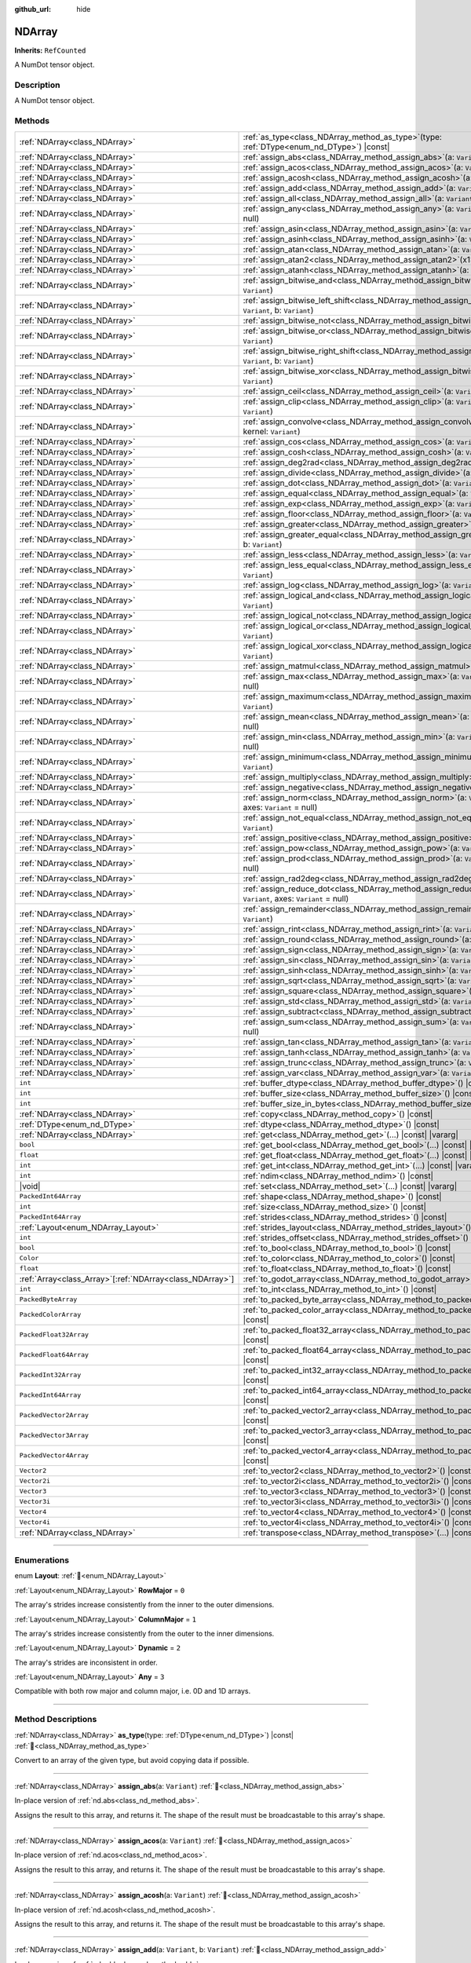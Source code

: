:github_url: hide

.. DO NOT EDIT THIS FILE!!!
.. Generated automatically from Godot engine sources.
.. Generator: https://github.com/godotengine/godot/tree/master/doc/tools/make_rst.py.
.. XML source: https://github.com/godotengine/godot/tree/master/godot/NumDot/doc_classes/NDArray.xml.

.. _class_NDArray:

NDArray
=======

**Inherits:** ``RefCounted``

A NumDot tensor object.

.. rst-class:: classref-introduction-group

Description
-----------

A NumDot tensor object.

.. rst-class:: classref-reftable-group

Methods
-------

.. table::
   :widths: auto

   +------------------------------------------------------------+-------------------------------------------------------------------------------------------------------------------------------------+
   | :ref:`NDArray<class_NDArray>`                              | :ref:`as_type<class_NDArray_method_as_type>`\ (\ type\: :ref:`DType<enum_nd_DType>`\ ) |const|                                      |
   +------------------------------------------------------------+-------------------------------------------------------------------------------------------------------------------------------------+
   | :ref:`NDArray<class_NDArray>`                              | :ref:`assign_abs<class_NDArray_method_assign_abs>`\ (\ a\: ``Variant``\ )                                                           |
   +------------------------------------------------------------+-------------------------------------------------------------------------------------------------------------------------------------+
   | :ref:`NDArray<class_NDArray>`                              | :ref:`assign_acos<class_NDArray_method_assign_acos>`\ (\ a\: ``Variant``\ )                                                         |
   +------------------------------------------------------------+-------------------------------------------------------------------------------------------------------------------------------------+
   | :ref:`NDArray<class_NDArray>`                              | :ref:`assign_acosh<class_NDArray_method_assign_acosh>`\ (\ a\: ``Variant``\ )                                                       |
   +------------------------------------------------------------+-------------------------------------------------------------------------------------------------------------------------------------+
   | :ref:`NDArray<class_NDArray>`                              | :ref:`assign_add<class_NDArray_method_assign_add>`\ (\ a\: ``Variant``, b\: ``Variant``\ )                                          |
   +------------------------------------------------------------+-------------------------------------------------------------------------------------------------------------------------------------+
   | :ref:`NDArray<class_NDArray>`                              | :ref:`assign_all<class_NDArray_method_assign_all>`\ (\ a\: ``Variant``, axes\: ``Variant`` = null\ )                                |
   +------------------------------------------------------------+-------------------------------------------------------------------------------------------------------------------------------------+
   | :ref:`NDArray<class_NDArray>`                              | :ref:`assign_any<class_NDArray_method_assign_any>`\ (\ a\: ``Variant``, axes\: ``Variant`` = null\ )                                |
   +------------------------------------------------------------+-------------------------------------------------------------------------------------------------------------------------------------+
   | :ref:`NDArray<class_NDArray>`                              | :ref:`assign_asin<class_NDArray_method_assign_asin>`\ (\ a\: ``Variant``\ )                                                         |
   +------------------------------------------------------------+-------------------------------------------------------------------------------------------------------------------------------------+
   | :ref:`NDArray<class_NDArray>`                              | :ref:`assign_asinh<class_NDArray_method_assign_asinh>`\ (\ a\: ``Variant``\ )                                                       |
   +------------------------------------------------------------+-------------------------------------------------------------------------------------------------------------------------------------+
   | :ref:`NDArray<class_NDArray>`                              | :ref:`assign_atan<class_NDArray_method_assign_atan>`\ (\ a\: ``Variant``\ )                                                         |
   +------------------------------------------------------------+-------------------------------------------------------------------------------------------------------------------------------------+
   | :ref:`NDArray<class_NDArray>`                              | :ref:`assign_atan2<class_NDArray_method_assign_atan2>`\ (\ x1\: ``Variant``, x2\: ``Variant``\ )                                    |
   +------------------------------------------------------------+-------------------------------------------------------------------------------------------------------------------------------------+
   | :ref:`NDArray<class_NDArray>`                              | :ref:`assign_atanh<class_NDArray_method_assign_atanh>`\ (\ a\: ``Variant``\ )                                                       |
   +------------------------------------------------------------+-------------------------------------------------------------------------------------------------------------------------------------+
   | :ref:`NDArray<class_NDArray>`                              | :ref:`assign_bitwise_and<class_NDArray_method_assign_bitwise_and>`\ (\ a\: ``Variant``, b\: ``Variant``\ )                          |
   +------------------------------------------------------------+-------------------------------------------------------------------------------------------------------------------------------------+
   | :ref:`NDArray<class_NDArray>`                              | :ref:`assign_bitwise_left_shift<class_NDArray_method_assign_bitwise_left_shift>`\ (\ a\: ``Variant``, b\: ``Variant``\ )            |
   +------------------------------------------------------------+-------------------------------------------------------------------------------------------------------------------------------------+
   | :ref:`NDArray<class_NDArray>`                              | :ref:`assign_bitwise_not<class_NDArray_method_assign_bitwise_not>`\ (\ a\: ``Variant``\ )                                           |
   +------------------------------------------------------------+-------------------------------------------------------------------------------------------------------------------------------------+
   | :ref:`NDArray<class_NDArray>`                              | :ref:`assign_bitwise_or<class_NDArray_method_assign_bitwise_or>`\ (\ a\: ``Variant``, b\: ``Variant``\ )                            |
   +------------------------------------------------------------+-------------------------------------------------------------------------------------------------------------------------------------+
   | :ref:`NDArray<class_NDArray>`                              | :ref:`assign_bitwise_right_shift<class_NDArray_method_assign_bitwise_right_shift>`\ (\ a\: ``Variant``, b\: ``Variant``\ )          |
   +------------------------------------------------------------+-------------------------------------------------------------------------------------------------------------------------------------+
   | :ref:`NDArray<class_NDArray>`                              | :ref:`assign_bitwise_xor<class_NDArray_method_assign_bitwise_xor>`\ (\ a\: ``Variant``, b\: ``Variant``\ )                          |
   +------------------------------------------------------------+-------------------------------------------------------------------------------------------------------------------------------------+
   | :ref:`NDArray<class_NDArray>`                              | :ref:`assign_ceil<class_NDArray_method_assign_ceil>`\ (\ a\: ``Variant``\ )                                                         |
   +------------------------------------------------------------+-------------------------------------------------------------------------------------------------------------------------------------+
   | :ref:`NDArray<class_NDArray>`                              | :ref:`assign_clip<class_NDArray_method_assign_clip>`\ (\ a\: ``Variant``, min\: ``Variant``, max\: ``Variant``\ )                   |
   +------------------------------------------------------------+-------------------------------------------------------------------------------------------------------------------------------------+
   | :ref:`NDArray<class_NDArray>`                              | :ref:`assign_convolve<class_NDArray_method_assign_convolve>`\ (\ array\: ``Variant``, kernel\: ``Variant``\ )                       |
   +------------------------------------------------------------+-------------------------------------------------------------------------------------------------------------------------------------+
   | :ref:`NDArray<class_NDArray>`                              | :ref:`assign_cos<class_NDArray_method_assign_cos>`\ (\ a\: ``Variant``\ )                                                           |
   +------------------------------------------------------------+-------------------------------------------------------------------------------------------------------------------------------------+
   | :ref:`NDArray<class_NDArray>`                              | :ref:`assign_cosh<class_NDArray_method_assign_cosh>`\ (\ a\: ``Variant``\ )                                                         |
   +------------------------------------------------------------+-------------------------------------------------------------------------------------------------------------------------------------+
   | :ref:`NDArray<class_NDArray>`                              | :ref:`assign_deg2rad<class_NDArray_method_assign_deg2rad>`\ (\ a\: ``Variant``\ )                                                   |
   +------------------------------------------------------------+-------------------------------------------------------------------------------------------------------------------------------------+
   | :ref:`NDArray<class_NDArray>`                              | :ref:`assign_divide<class_NDArray_method_assign_divide>`\ (\ a\: ``Variant``, b\: ``Variant``\ )                                    |
   +------------------------------------------------------------+-------------------------------------------------------------------------------------------------------------------------------------+
   | :ref:`NDArray<class_NDArray>`                              | :ref:`assign_dot<class_NDArray_method_assign_dot>`\ (\ a\: ``Variant``, b\: ``Variant``\ )                                          |
   +------------------------------------------------------------+-------------------------------------------------------------------------------------------------------------------------------------+
   | :ref:`NDArray<class_NDArray>`                              | :ref:`assign_equal<class_NDArray_method_assign_equal>`\ (\ a\: ``Variant``, b\: ``Variant``\ )                                      |
   +------------------------------------------------------------+-------------------------------------------------------------------------------------------------------------------------------------+
   | :ref:`NDArray<class_NDArray>`                              | :ref:`assign_exp<class_NDArray_method_assign_exp>`\ (\ a\: ``Variant``\ )                                                           |
   +------------------------------------------------------------+-------------------------------------------------------------------------------------------------------------------------------------+
   | :ref:`NDArray<class_NDArray>`                              | :ref:`assign_floor<class_NDArray_method_assign_floor>`\ (\ a\: ``Variant``\ )                                                       |
   +------------------------------------------------------------+-------------------------------------------------------------------------------------------------------------------------------------+
   | :ref:`NDArray<class_NDArray>`                              | :ref:`assign_greater<class_NDArray_method_assign_greater>`\ (\ a\: ``Variant``, b\: ``Variant``\ )                                  |
   +------------------------------------------------------------+-------------------------------------------------------------------------------------------------------------------------------------+
   | :ref:`NDArray<class_NDArray>`                              | :ref:`assign_greater_equal<class_NDArray_method_assign_greater_equal>`\ (\ a\: ``Variant``, b\: ``Variant``\ )                      |
   +------------------------------------------------------------+-------------------------------------------------------------------------------------------------------------------------------------+
   | :ref:`NDArray<class_NDArray>`                              | :ref:`assign_less<class_NDArray_method_assign_less>`\ (\ a\: ``Variant``, b\: ``Variant``\ )                                        |
   +------------------------------------------------------------+-------------------------------------------------------------------------------------------------------------------------------------+
   | :ref:`NDArray<class_NDArray>`                              | :ref:`assign_less_equal<class_NDArray_method_assign_less_equal>`\ (\ a\: ``Variant``, b\: ``Variant``\ )                            |
   +------------------------------------------------------------+-------------------------------------------------------------------------------------------------------------------------------------+
   | :ref:`NDArray<class_NDArray>`                              | :ref:`assign_log<class_NDArray_method_assign_log>`\ (\ a\: ``Variant``\ )                                                           |
   +------------------------------------------------------------+-------------------------------------------------------------------------------------------------------------------------------------+
   | :ref:`NDArray<class_NDArray>`                              | :ref:`assign_logical_and<class_NDArray_method_assign_logical_and>`\ (\ a\: ``Variant``, b\: ``Variant``\ )                          |
   +------------------------------------------------------------+-------------------------------------------------------------------------------------------------------------------------------------+
   | :ref:`NDArray<class_NDArray>`                              | :ref:`assign_logical_not<class_NDArray_method_assign_logical_not>`\ (\ a\: ``Variant``\ )                                           |
   +------------------------------------------------------------+-------------------------------------------------------------------------------------------------------------------------------------+
   | :ref:`NDArray<class_NDArray>`                              | :ref:`assign_logical_or<class_NDArray_method_assign_logical_or>`\ (\ a\: ``Variant``, b\: ``Variant``\ )                            |
   +------------------------------------------------------------+-------------------------------------------------------------------------------------------------------------------------------------+
   | :ref:`NDArray<class_NDArray>`                              | :ref:`assign_logical_xor<class_NDArray_method_assign_logical_xor>`\ (\ a\: ``Variant``, b\: ``Variant``\ )                          |
   +------------------------------------------------------------+-------------------------------------------------------------------------------------------------------------------------------------+
   | :ref:`NDArray<class_NDArray>`                              | :ref:`assign_matmul<class_NDArray_method_assign_matmul>`\ (\ a\: ``Variant``, b\: ``Variant``\ )                                    |
   +------------------------------------------------------------+-------------------------------------------------------------------------------------------------------------------------------------+
   | :ref:`NDArray<class_NDArray>`                              | :ref:`assign_max<class_NDArray_method_assign_max>`\ (\ a\: ``Variant``, axes\: ``Variant`` = null\ )                                |
   +------------------------------------------------------------+-------------------------------------------------------------------------------------------------------------------------------------+
   | :ref:`NDArray<class_NDArray>`                              | :ref:`assign_maximum<class_NDArray_method_assign_maximum>`\ (\ a\: ``Variant``, b\: ``Variant``\ )                                  |
   +------------------------------------------------------------+-------------------------------------------------------------------------------------------------------------------------------------+
   | :ref:`NDArray<class_NDArray>`                              | :ref:`assign_mean<class_NDArray_method_assign_mean>`\ (\ a\: ``Variant``, axes\: ``Variant`` = null\ )                              |
   +------------------------------------------------------------+-------------------------------------------------------------------------------------------------------------------------------------+
   | :ref:`NDArray<class_NDArray>`                              | :ref:`assign_min<class_NDArray_method_assign_min>`\ (\ a\: ``Variant``, axes\: ``Variant`` = null\ )                                |
   +------------------------------------------------------------+-------------------------------------------------------------------------------------------------------------------------------------+
   | :ref:`NDArray<class_NDArray>`                              | :ref:`assign_minimum<class_NDArray_method_assign_minimum>`\ (\ a\: ``Variant``, b\: ``Variant``\ )                                  |
   +------------------------------------------------------------+-------------------------------------------------------------------------------------------------------------------------------------+
   | :ref:`NDArray<class_NDArray>`                              | :ref:`assign_multiply<class_NDArray_method_assign_multiply>`\ (\ a\: ``Variant``, b\: ``Variant``\ )                                |
   +------------------------------------------------------------+-------------------------------------------------------------------------------------------------------------------------------------+
   | :ref:`NDArray<class_NDArray>`                              | :ref:`assign_negative<class_NDArray_method_assign_negative>`\ (\ a\: ``Variant``\ )                                                 |
   +------------------------------------------------------------+-------------------------------------------------------------------------------------------------------------------------------------+
   | :ref:`NDArray<class_NDArray>`                              | :ref:`assign_norm<class_NDArray_method_assign_norm>`\ (\ a\: ``Variant``, ord\: ``Variant`` = 2, axes\: ``Variant`` = null\ )       |
   +------------------------------------------------------------+-------------------------------------------------------------------------------------------------------------------------------------+
   | :ref:`NDArray<class_NDArray>`                              | :ref:`assign_not_equal<class_NDArray_method_assign_not_equal>`\ (\ a\: ``Variant``, b\: ``Variant``\ )                              |
   +------------------------------------------------------------+-------------------------------------------------------------------------------------------------------------------------------------+
   | :ref:`NDArray<class_NDArray>`                              | :ref:`assign_positive<class_NDArray_method_assign_positive>`\ (\ a\: ``Variant``\ )                                                 |
   +------------------------------------------------------------+-------------------------------------------------------------------------------------------------------------------------------------+
   | :ref:`NDArray<class_NDArray>`                              | :ref:`assign_pow<class_NDArray_method_assign_pow>`\ (\ a\: ``Variant``, b\: ``Variant``\ )                                          |
   +------------------------------------------------------------+-------------------------------------------------------------------------------------------------------------------------------------+
   | :ref:`NDArray<class_NDArray>`                              | :ref:`assign_prod<class_NDArray_method_assign_prod>`\ (\ a\: ``Variant``, axes\: ``Variant`` = null\ )                              |
   +------------------------------------------------------------+-------------------------------------------------------------------------------------------------------------------------------------+
   | :ref:`NDArray<class_NDArray>`                              | :ref:`assign_rad2deg<class_NDArray_method_assign_rad2deg>`\ (\ a\: ``Variant``\ )                                                   |
   +------------------------------------------------------------+-------------------------------------------------------------------------------------------------------------------------------------+
   | :ref:`NDArray<class_NDArray>`                              | :ref:`assign_reduce_dot<class_NDArray_method_assign_reduce_dot>`\ (\ a\: ``Variant``, b\: ``Variant``, axes\: ``Variant`` = null\ ) |
   +------------------------------------------------------------+-------------------------------------------------------------------------------------------------------------------------------------+
   | :ref:`NDArray<class_NDArray>`                              | :ref:`assign_remainder<class_NDArray_method_assign_remainder>`\ (\ a\: ``Variant``, b\: ``Variant``\ )                              |
   +------------------------------------------------------------+-------------------------------------------------------------------------------------------------------------------------------------+
   | :ref:`NDArray<class_NDArray>`                              | :ref:`assign_rint<class_NDArray_method_assign_rint>`\ (\ a\: ``Variant``\ )                                                         |
   +------------------------------------------------------------+-------------------------------------------------------------------------------------------------------------------------------------+
   | :ref:`NDArray<class_NDArray>`                              | :ref:`assign_round<class_NDArray_method_assign_round>`\ (\ a\: ``Variant``\ )                                                       |
   +------------------------------------------------------------+-------------------------------------------------------------------------------------------------------------------------------------+
   | :ref:`NDArray<class_NDArray>`                              | :ref:`assign_sign<class_NDArray_method_assign_sign>`\ (\ a\: ``Variant``\ )                                                         |
   +------------------------------------------------------------+-------------------------------------------------------------------------------------------------------------------------------------+
   | :ref:`NDArray<class_NDArray>`                              | :ref:`assign_sin<class_NDArray_method_assign_sin>`\ (\ a\: ``Variant``\ )                                                           |
   +------------------------------------------------------------+-------------------------------------------------------------------------------------------------------------------------------------+
   | :ref:`NDArray<class_NDArray>`                              | :ref:`assign_sinh<class_NDArray_method_assign_sinh>`\ (\ a\: ``Variant``\ )                                                         |
   +------------------------------------------------------------+-------------------------------------------------------------------------------------------------------------------------------------+
   | :ref:`NDArray<class_NDArray>`                              | :ref:`assign_sqrt<class_NDArray_method_assign_sqrt>`\ (\ a\: ``Variant``\ )                                                         |
   +------------------------------------------------------------+-------------------------------------------------------------------------------------------------------------------------------------+
   | :ref:`NDArray<class_NDArray>`                              | :ref:`assign_square<class_NDArray_method_assign_square>`\ (\ a\: ``Variant``\ )                                                     |
   +------------------------------------------------------------+-------------------------------------------------------------------------------------------------------------------------------------+
   | :ref:`NDArray<class_NDArray>`                              | :ref:`assign_std<class_NDArray_method_assign_std>`\ (\ a\: ``Variant``, axes\: ``Variant`` = null\ )                                |
   +------------------------------------------------------------+-------------------------------------------------------------------------------------------------------------------------------------+
   | :ref:`NDArray<class_NDArray>`                              | :ref:`assign_subtract<class_NDArray_method_assign_subtract>`\ (\ a\: ``Variant``, b\: ``Variant``\ )                                |
   +------------------------------------------------------------+-------------------------------------------------------------------------------------------------------------------------------------+
   | :ref:`NDArray<class_NDArray>`                              | :ref:`assign_sum<class_NDArray_method_assign_sum>`\ (\ a\: ``Variant``, axes\: ``Variant`` = null\ )                                |
   +------------------------------------------------------------+-------------------------------------------------------------------------------------------------------------------------------------+
   | :ref:`NDArray<class_NDArray>`                              | :ref:`assign_tan<class_NDArray_method_assign_tan>`\ (\ a\: ``Variant``\ )                                                           |
   +------------------------------------------------------------+-------------------------------------------------------------------------------------------------------------------------------------+
   | :ref:`NDArray<class_NDArray>`                              | :ref:`assign_tanh<class_NDArray_method_assign_tanh>`\ (\ a\: ``Variant``\ )                                                         |
   +------------------------------------------------------------+-------------------------------------------------------------------------------------------------------------------------------------+
   | :ref:`NDArray<class_NDArray>`                              | :ref:`assign_trunc<class_NDArray_method_assign_trunc>`\ (\ a\: ``Variant``\ )                                                       |
   +------------------------------------------------------------+-------------------------------------------------------------------------------------------------------------------------------------+
   | :ref:`NDArray<class_NDArray>`                              | :ref:`assign_var<class_NDArray_method_assign_var>`\ (\ a\: ``Variant``, axes\: ``Variant`` = null\ )                                |
   +------------------------------------------------------------+-------------------------------------------------------------------------------------------------------------------------------------+
   | ``int``                                                    | :ref:`buffer_dtype<class_NDArray_method_buffer_dtype>`\ (\ ) |const|                                                                |
   +------------------------------------------------------------+-------------------------------------------------------------------------------------------------------------------------------------+
   | ``int``                                                    | :ref:`buffer_size<class_NDArray_method_buffer_size>`\ (\ ) |const|                                                                  |
   +------------------------------------------------------------+-------------------------------------------------------------------------------------------------------------------------------------+
   | ``int``                                                    | :ref:`buffer_size_in_bytes<class_NDArray_method_buffer_size_in_bytes>`\ (\ ) |const|                                                |
   +------------------------------------------------------------+-------------------------------------------------------------------------------------------------------------------------------------+
   | :ref:`NDArray<class_NDArray>`                              | :ref:`copy<class_NDArray_method_copy>`\ (\ ) |const|                                                                                |
   +------------------------------------------------------------+-------------------------------------------------------------------------------------------------------------------------------------+
   | :ref:`DType<enum_nd_DType>`                                | :ref:`dtype<class_NDArray_method_dtype>`\ (\ ) |const|                                                                              |
   +------------------------------------------------------------+-------------------------------------------------------------------------------------------------------------------------------------+
   | :ref:`NDArray<class_NDArray>`                              | :ref:`get<class_NDArray_method_get>`\ (\ ...\ ) |const| |vararg|                                                                    |
   +------------------------------------------------------------+-------------------------------------------------------------------------------------------------------------------------------------+
   | ``bool``                                                   | :ref:`get_bool<class_NDArray_method_get_bool>`\ (\ ...\ ) |const| |vararg|                                                          |
   +------------------------------------------------------------+-------------------------------------------------------------------------------------------------------------------------------------+
   | ``float``                                                  | :ref:`get_float<class_NDArray_method_get_float>`\ (\ ...\ ) |const| |vararg|                                                        |
   +------------------------------------------------------------+-------------------------------------------------------------------------------------------------------------------------------------+
   | ``int``                                                    | :ref:`get_int<class_NDArray_method_get_int>`\ (\ ...\ ) |const| |vararg|                                                            |
   +------------------------------------------------------------+-------------------------------------------------------------------------------------------------------------------------------------+
   | ``int``                                                    | :ref:`ndim<class_NDArray_method_ndim>`\ (\ ) |const|                                                                                |
   +------------------------------------------------------------+-------------------------------------------------------------------------------------------------------------------------------------+
   | |void|                                                     | :ref:`set<class_NDArray_method_set>`\ (\ ...\ ) |const| |vararg|                                                                    |
   +------------------------------------------------------------+-------------------------------------------------------------------------------------------------------------------------------------+
   | ``PackedInt64Array``                                       | :ref:`shape<class_NDArray_method_shape>`\ (\ ) |const|                                                                              |
   +------------------------------------------------------------+-------------------------------------------------------------------------------------------------------------------------------------+
   | ``int``                                                    | :ref:`size<class_NDArray_method_size>`\ (\ ) |const|                                                                                |
   +------------------------------------------------------------+-------------------------------------------------------------------------------------------------------------------------------------+
   | ``PackedInt64Array``                                       | :ref:`strides<class_NDArray_method_strides>`\ (\ ) |const|                                                                          |
   +------------------------------------------------------------+-------------------------------------------------------------------------------------------------------------------------------------+
   | :ref:`Layout<enum_NDArray_Layout>`                         | :ref:`strides_layout<class_NDArray_method_strides_layout>`\ (\ ) |const|                                                            |
   +------------------------------------------------------------+-------------------------------------------------------------------------------------------------------------------------------------+
   | ``int``                                                    | :ref:`strides_offset<class_NDArray_method_strides_offset>`\ (\ ) |const|                                                            |
   +------------------------------------------------------------+-------------------------------------------------------------------------------------------------------------------------------------+
   | ``bool``                                                   | :ref:`to_bool<class_NDArray_method_to_bool>`\ (\ ) |const|                                                                          |
   +------------------------------------------------------------+-------------------------------------------------------------------------------------------------------------------------------------+
   | ``Color``                                                  | :ref:`to_color<class_NDArray_method_to_color>`\ (\ ) |const|                                                                        |
   +------------------------------------------------------------+-------------------------------------------------------------------------------------------------------------------------------------+
   | ``float``                                                  | :ref:`to_float<class_NDArray_method_to_float>`\ (\ ) |const|                                                                        |
   +------------------------------------------------------------+-------------------------------------------------------------------------------------------------------------------------------------+
   | :ref:`Array<class_Array>`\[:ref:`NDArray<class_NDArray>`\] | :ref:`to_godot_array<class_NDArray_method_to_godot_array>`\ (\ ) |const|                                                            |
   +------------------------------------------------------------+-------------------------------------------------------------------------------------------------------------------------------------+
   | ``int``                                                    | :ref:`to_int<class_NDArray_method_to_int>`\ (\ ) |const|                                                                            |
   +------------------------------------------------------------+-------------------------------------------------------------------------------------------------------------------------------------+
   | ``PackedByteArray``                                        | :ref:`to_packed_byte_array<class_NDArray_method_to_packed_byte_array>`\ (\ ) |const|                                                |
   +------------------------------------------------------------+-------------------------------------------------------------------------------------------------------------------------------------+
   | ``PackedColorArray``                                       | :ref:`to_packed_color_array<class_NDArray_method_to_packed_color_array>`\ (\ ) |const|                                              |
   +------------------------------------------------------------+-------------------------------------------------------------------------------------------------------------------------------------+
   | ``PackedFloat32Array``                                     | :ref:`to_packed_float32_array<class_NDArray_method_to_packed_float32_array>`\ (\ ) |const|                                          |
   +------------------------------------------------------------+-------------------------------------------------------------------------------------------------------------------------------------+
   | ``PackedFloat64Array``                                     | :ref:`to_packed_float64_array<class_NDArray_method_to_packed_float64_array>`\ (\ ) |const|                                          |
   +------------------------------------------------------------+-------------------------------------------------------------------------------------------------------------------------------------+
   | ``PackedInt32Array``                                       | :ref:`to_packed_int32_array<class_NDArray_method_to_packed_int32_array>`\ (\ ) |const|                                              |
   +------------------------------------------------------------+-------------------------------------------------------------------------------------------------------------------------------------+
   | ``PackedInt64Array``                                       | :ref:`to_packed_int64_array<class_NDArray_method_to_packed_int64_array>`\ (\ ) |const|                                              |
   +------------------------------------------------------------+-------------------------------------------------------------------------------------------------------------------------------------+
   | ``PackedVector2Array``                                     | :ref:`to_packed_vector2_array<class_NDArray_method_to_packed_vector2_array>`\ (\ ) |const|                                          |
   +------------------------------------------------------------+-------------------------------------------------------------------------------------------------------------------------------------+
   | ``PackedVector3Array``                                     | :ref:`to_packed_vector3_array<class_NDArray_method_to_packed_vector3_array>`\ (\ ) |const|                                          |
   +------------------------------------------------------------+-------------------------------------------------------------------------------------------------------------------------------------+
   | ``PackedVector4Array``                                     | :ref:`to_packed_vector4_array<class_NDArray_method_to_packed_vector4_array>`\ (\ ) |const|                                          |
   +------------------------------------------------------------+-------------------------------------------------------------------------------------------------------------------------------------+
   | ``Vector2``                                                | :ref:`to_vector2<class_NDArray_method_to_vector2>`\ (\ ) |const|                                                                    |
   +------------------------------------------------------------+-------------------------------------------------------------------------------------------------------------------------------------+
   | ``Vector2i``                                               | :ref:`to_vector2i<class_NDArray_method_to_vector2i>`\ (\ ) |const|                                                                  |
   +------------------------------------------------------------+-------------------------------------------------------------------------------------------------------------------------------------+
   | ``Vector3``                                                | :ref:`to_vector3<class_NDArray_method_to_vector3>`\ (\ ) |const|                                                                    |
   +------------------------------------------------------------+-------------------------------------------------------------------------------------------------------------------------------------+
   | ``Vector3i``                                               | :ref:`to_vector3i<class_NDArray_method_to_vector3i>`\ (\ ) |const|                                                                  |
   +------------------------------------------------------------+-------------------------------------------------------------------------------------------------------------------------------------+
   | ``Vector4``                                                | :ref:`to_vector4<class_NDArray_method_to_vector4>`\ (\ ) |const|                                                                    |
   +------------------------------------------------------------+-------------------------------------------------------------------------------------------------------------------------------------+
   | ``Vector4i``                                               | :ref:`to_vector4i<class_NDArray_method_to_vector4i>`\ (\ ) |const|                                                                  |
   +------------------------------------------------------------+-------------------------------------------------------------------------------------------------------------------------------------+
   | :ref:`NDArray<class_NDArray>`                              | :ref:`transpose<class_NDArray_method_transpose>`\ (\ ...\ ) |const| |vararg|                                                        |
   +------------------------------------------------------------+-------------------------------------------------------------------------------------------------------------------------------------+

.. rst-class:: classref-section-separator

----

.. rst-class:: classref-descriptions-group

Enumerations
------------

.. _enum_NDArray_Layout:

.. rst-class:: classref-enumeration

enum **Layout**: :ref:`🔗<enum_NDArray_Layout>`

.. _class_NDArray_constant_RowMajor:

.. rst-class:: classref-enumeration-constant

:ref:`Layout<enum_NDArray_Layout>` **RowMajor** = ``0``

The array's strides increase consistently from the inner to the outer dimensions.

.. _class_NDArray_constant_ColumnMajor:

.. rst-class:: classref-enumeration-constant

:ref:`Layout<enum_NDArray_Layout>` **ColumnMajor** = ``1``

The array's strides increase consistently from the outer to the inner dimensions.

.. _class_NDArray_constant_Dynamic:

.. rst-class:: classref-enumeration-constant

:ref:`Layout<enum_NDArray_Layout>` **Dynamic** = ``2``

The array's strides are inconsistent in order.

.. _class_NDArray_constant_Any:

.. rst-class:: classref-enumeration-constant

:ref:`Layout<enum_NDArray_Layout>` **Any** = ``3``

Compatible with both row major and column major, i.e. 0D and 1D arrays.

.. rst-class:: classref-section-separator

----

.. rst-class:: classref-descriptions-group

Method Descriptions
-------------------

.. _class_NDArray_method_as_type:

.. rst-class:: classref-method

:ref:`NDArray<class_NDArray>` **as_type**\ (\ type\: :ref:`DType<enum_nd_DType>`\ ) |const| :ref:`🔗<class_NDArray_method_as_type>`

Convert to an array of the given type, but avoid copying data if possible.

.. rst-class:: classref-item-separator

----

.. _class_NDArray_method_assign_abs:

.. rst-class:: classref-method

:ref:`NDArray<class_NDArray>` **assign_abs**\ (\ a\: ``Variant``\ ) :ref:`🔗<class_NDArray_method_assign_abs>`

In-place version of :ref:`nd.abs<class_nd_method_abs>`.

Assigns the result to this array, and returns it. The shape of the result must be broadcastable to this array's shape.

.. rst-class:: classref-item-separator

----

.. _class_NDArray_method_assign_acos:

.. rst-class:: classref-method

:ref:`NDArray<class_NDArray>` **assign_acos**\ (\ a\: ``Variant``\ ) :ref:`🔗<class_NDArray_method_assign_acos>`

In-place version of :ref:`nd.acos<class_nd_method_acos>`.

Assigns the result to this array, and returns it. The shape of the result must be broadcastable to this array's shape.

.. rst-class:: classref-item-separator

----

.. _class_NDArray_method_assign_acosh:

.. rst-class:: classref-method

:ref:`NDArray<class_NDArray>` **assign_acosh**\ (\ a\: ``Variant``\ ) :ref:`🔗<class_NDArray_method_assign_acosh>`

In-place version of :ref:`nd.acosh<class_nd_method_acosh>`.

Assigns the result to this array, and returns it. The shape of the result must be broadcastable to this array's shape.

.. rst-class:: classref-item-separator

----

.. _class_NDArray_method_assign_add:

.. rst-class:: classref-method

:ref:`NDArray<class_NDArray>` **assign_add**\ (\ a\: ``Variant``, b\: ``Variant``\ ) :ref:`🔗<class_NDArray_method_assign_add>`

In-place version of :ref:`nd.add<class_nd_method_add>`.

Assigns the result to this array, and returns it. The shape of the result must be broadcastable to this array's shape.

.. rst-class:: classref-item-separator

----

.. _class_NDArray_method_assign_all:

.. rst-class:: classref-method

:ref:`NDArray<class_NDArray>` **assign_all**\ (\ a\: ``Variant``, axes\: ``Variant`` = null\ ) :ref:`🔗<class_NDArray_method_assign_all>`

In-place version of :ref:`nd.all<class_nd_method_all>`.

Assigns the result to this array, and returns it. The shape of the result must be broadcastable to this array's shape.

.. rst-class:: classref-item-separator

----

.. _class_NDArray_method_assign_any:

.. rst-class:: classref-method

:ref:`NDArray<class_NDArray>` **assign_any**\ (\ a\: ``Variant``, axes\: ``Variant`` = null\ ) :ref:`🔗<class_NDArray_method_assign_any>`

In-place version of :ref:`nd.any<class_nd_method_any>`.

Assigns the result to this array, and returns it. The shape of the result must be broadcastable to this array's shape.

.. rst-class:: classref-item-separator

----

.. _class_NDArray_method_assign_asin:

.. rst-class:: classref-method

:ref:`NDArray<class_NDArray>` **assign_asin**\ (\ a\: ``Variant``\ ) :ref:`🔗<class_NDArray_method_assign_asin>`

In-place version of :ref:`nd.asin<class_nd_method_asin>`.

Assigns the result to this array, and returns it. The shape of the result must be broadcastable to this array's shape.

.. rst-class:: classref-item-separator

----

.. _class_NDArray_method_assign_asinh:

.. rst-class:: classref-method

:ref:`NDArray<class_NDArray>` **assign_asinh**\ (\ a\: ``Variant``\ ) :ref:`🔗<class_NDArray_method_assign_asinh>`

In-place version of :ref:`nd.asinh<class_nd_method_asinh>`.

Assigns the result to this array, and returns it. The shape of the result must be broadcastable to this array's shape.

.. rst-class:: classref-item-separator

----

.. _class_NDArray_method_assign_atan:

.. rst-class:: classref-method

:ref:`NDArray<class_NDArray>` **assign_atan**\ (\ a\: ``Variant``\ ) :ref:`🔗<class_NDArray_method_assign_atan>`

In-place version of :ref:`nd.atan<class_nd_method_atan>`.

Assigns the result to this array, and returns it. The shape of the result must be broadcastable to this array's shape.

.. rst-class:: classref-item-separator

----

.. _class_NDArray_method_assign_atan2:

.. rst-class:: classref-method

:ref:`NDArray<class_NDArray>` **assign_atan2**\ (\ x1\: ``Variant``, x2\: ``Variant``\ ) :ref:`🔗<class_NDArray_method_assign_atan2>`

In-place version of :ref:`nd.atan2<class_nd_method_atan2>`.

Assigns the result to this array, and returns it. The shape of the result must be broadcastable to this array's shape.

.. rst-class:: classref-item-separator

----

.. _class_NDArray_method_assign_atanh:

.. rst-class:: classref-method

:ref:`NDArray<class_NDArray>` **assign_atanh**\ (\ a\: ``Variant``\ ) :ref:`🔗<class_NDArray_method_assign_atanh>`

In-place version of :ref:`nd.atanh<class_nd_method_atanh>`.

Assigns the result to this array, and returns it. The shape of the result must be broadcastable to this array's shape.

.. rst-class:: classref-item-separator

----

.. _class_NDArray_method_assign_bitwise_and:

.. rst-class:: classref-method

:ref:`NDArray<class_NDArray>` **assign_bitwise_and**\ (\ a\: ``Variant``, b\: ``Variant``\ ) :ref:`🔗<class_NDArray_method_assign_bitwise_and>`

In-place version of :ref:`nd.bitwise_and<class_nd_method_bitwise_and>`.

Assigns the result to this array, and returns it. The shape of the result must be broadcastable to this array's shape.

.. rst-class:: classref-item-separator

----

.. _class_NDArray_method_assign_bitwise_left_shift:

.. rst-class:: classref-method

:ref:`NDArray<class_NDArray>` **assign_bitwise_left_shift**\ (\ a\: ``Variant``, b\: ``Variant``\ ) :ref:`🔗<class_NDArray_method_assign_bitwise_left_shift>`

In-place version of :ref:`nd.bitwise_left_shift<class_nd_method_bitwise_left_shift>`.

Assigns the result to this array, and returns it. The shape of the result must be broadcastable to this array's shape.

.. rst-class:: classref-item-separator

----

.. _class_NDArray_method_assign_bitwise_not:

.. rst-class:: classref-method

:ref:`NDArray<class_NDArray>` **assign_bitwise_not**\ (\ a\: ``Variant``\ ) :ref:`🔗<class_NDArray_method_assign_bitwise_not>`

In-place version of :ref:`nd.bitwise_not<class_nd_method_bitwise_not>`.

Assigns the result to this array, and returns it. The shape of the result must be broadcastable to this array's shape.

.. rst-class:: classref-item-separator

----

.. _class_NDArray_method_assign_bitwise_or:

.. rst-class:: classref-method

:ref:`NDArray<class_NDArray>` **assign_bitwise_or**\ (\ a\: ``Variant``, b\: ``Variant``\ ) :ref:`🔗<class_NDArray_method_assign_bitwise_or>`

In-place version of :ref:`nd.bitwise_or<class_nd_method_bitwise_or>`.

Assigns the result to this array, and returns it. The shape of the result must be broadcastable to this array's shape.

.. rst-class:: classref-item-separator

----

.. _class_NDArray_method_assign_bitwise_right_shift:

.. rst-class:: classref-method

:ref:`NDArray<class_NDArray>` **assign_bitwise_right_shift**\ (\ a\: ``Variant``, b\: ``Variant``\ ) :ref:`🔗<class_NDArray_method_assign_bitwise_right_shift>`

In-place version of :ref:`nd.bitwise_right_shift<class_nd_method_bitwise_right_shift>`.

Assigns the result to this array, and returns it. The shape of the result must be broadcastable to this array's shape.

.. rst-class:: classref-item-separator

----

.. _class_NDArray_method_assign_bitwise_xor:

.. rst-class:: classref-method

:ref:`NDArray<class_NDArray>` **assign_bitwise_xor**\ (\ a\: ``Variant``, b\: ``Variant``\ ) :ref:`🔗<class_NDArray_method_assign_bitwise_xor>`

In-place version of :ref:`nd.bitwise_xor<class_nd_method_bitwise_xor>`.

Assigns the result to this array, and returns it. The shape of the result must be broadcastable to this array's shape.

.. rst-class:: classref-item-separator

----

.. _class_NDArray_method_assign_ceil:

.. rst-class:: classref-method

:ref:`NDArray<class_NDArray>` **assign_ceil**\ (\ a\: ``Variant``\ ) :ref:`🔗<class_NDArray_method_assign_ceil>`

In-place version of :ref:`nd.ceil<class_nd_method_ceil>`.

Assigns the result to this array, and returns it. The shape of the result must be broadcastable to this array's shape.

.. rst-class:: classref-item-separator

----

.. _class_NDArray_method_assign_clip:

.. rst-class:: classref-method

:ref:`NDArray<class_NDArray>` **assign_clip**\ (\ a\: ``Variant``, min\: ``Variant``, max\: ``Variant``\ ) :ref:`🔗<class_NDArray_method_assign_clip>`

In-place version of :ref:`nd.clip<class_nd_method_clip>`.

Assigns the result to this array, and returns it. The shape of the result must be broadcastable to this array's shape.

.. rst-class:: classref-item-separator

----

.. _class_NDArray_method_assign_convolve:

.. rst-class:: classref-method

:ref:`NDArray<class_NDArray>` **assign_convolve**\ (\ array\: ``Variant``, kernel\: ``Variant``\ ) :ref:`🔗<class_NDArray_method_assign_convolve>`

In-place version of :ref:`nd.convolve<class_nd_method_convolve>`.

Assigns the result to this array, and returns it. The shape of the result must be broadcastable to this array's shape.

.. rst-class:: classref-item-separator

----

.. _class_NDArray_method_assign_cos:

.. rst-class:: classref-method

:ref:`NDArray<class_NDArray>` **assign_cos**\ (\ a\: ``Variant``\ ) :ref:`🔗<class_NDArray_method_assign_cos>`

In-place version of :ref:`nd.cos<class_nd_method_cos>`.

Assigns the result to this array, and returns it. The shape of the result must be broadcastable to this array's shape.

.. rst-class:: classref-item-separator

----

.. _class_NDArray_method_assign_cosh:

.. rst-class:: classref-method

:ref:`NDArray<class_NDArray>` **assign_cosh**\ (\ a\: ``Variant``\ ) :ref:`🔗<class_NDArray_method_assign_cosh>`

In-place version of :ref:`nd.cosh<class_nd_method_cosh>`.

Assigns the result to this array, and returns it. The shape of the result must be broadcastable to this array's shape.

.. rst-class:: classref-item-separator

----

.. _class_NDArray_method_assign_deg2rad:

.. rst-class:: classref-method

:ref:`NDArray<class_NDArray>` **assign_deg2rad**\ (\ a\: ``Variant``\ ) :ref:`🔗<class_NDArray_method_assign_deg2rad>`

In-place version of :ref:`nd.deg2rad<class_nd_method_deg2rad>`.

Assigns the result to this array, and returns it. The shape of the result must be broadcastable to this array's shape.

.. rst-class:: classref-item-separator

----

.. _class_NDArray_method_assign_divide:

.. rst-class:: classref-method

:ref:`NDArray<class_NDArray>` **assign_divide**\ (\ a\: ``Variant``, b\: ``Variant``\ ) :ref:`🔗<class_NDArray_method_assign_divide>`

In-place version of :ref:`nd.divide<class_nd_method_divide>`.

Assigns the result to this array, and returns it. The shape of the result must be broadcastable to this array's shape.

.. rst-class:: classref-item-separator

----

.. _class_NDArray_method_assign_dot:

.. rst-class:: classref-method

:ref:`NDArray<class_NDArray>` **assign_dot**\ (\ a\: ``Variant``, b\: ``Variant``\ ) :ref:`🔗<class_NDArray_method_assign_dot>`

In-place version of :ref:`nd.dot<class_nd_method_dot>`.

Assigns the result to this array, and returns it. The shape of the result must be broadcastable to this array's shape.

.. rst-class:: classref-item-separator

----

.. _class_NDArray_method_assign_equal:

.. rst-class:: classref-method

:ref:`NDArray<class_NDArray>` **assign_equal**\ (\ a\: ``Variant``, b\: ``Variant``\ ) :ref:`🔗<class_NDArray_method_assign_equal>`

In-place version of :ref:`nd.equal<class_nd_method_equal>`.

Assigns the result to this array, and returns it. The shape of the result must be broadcastable to this array's shape.

.. rst-class:: classref-item-separator

----

.. _class_NDArray_method_assign_exp:

.. rst-class:: classref-method

:ref:`NDArray<class_NDArray>` **assign_exp**\ (\ a\: ``Variant``\ ) :ref:`🔗<class_NDArray_method_assign_exp>`

In-place version of :ref:`nd.exp<class_nd_method_exp>`.

Assigns the result to this array, and returns it. The shape of the result must be broadcastable to this array's shape.

.. rst-class:: classref-item-separator

----

.. _class_NDArray_method_assign_floor:

.. rst-class:: classref-method

:ref:`NDArray<class_NDArray>` **assign_floor**\ (\ a\: ``Variant``\ ) :ref:`🔗<class_NDArray_method_assign_floor>`

In-place version of :ref:`nd.floor<class_nd_method_floor>`.

Assigns the result to this array, and returns it. The shape of the result must be broadcastable to this array's shape.

.. rst-class:: classref-item-separator

----

.. _class_NDArray_method_assign_greater:

.. rst-class:: classref-method

:ref:`NDArray<class_NDArray>` **assign_greater**\ (\ a\: ``Variant``, b\: ``Variant``\ ) :ref:`🔗<class_NDArray_method_assign_greater>`

In-place version of :ref:`nd.greater<class_nd_method_greater>`.

Assigns the result to this array, and returns it. The shape of the result must be broadcastable to this array's shape.

.. rst-class:: classref-item-separator

----

.. _class_NDArray_method_assign_greater_equal:

.. rst-class:: classref-method

:ref:`NDArray<class_NDArray>` **assign_greater_equal**\ (\ a\: ``Variant``, b\: ``Variant``\ ) :ref:`🔗<class_NDArray_method_assign_greater_equal>`

In-place version of :ref:`nd.greater_equal<class_nd_method_greater_equal>`.

Assigns the result to this array, and returns it. The shape of the result must be broadcastable to this array's shape.

.. rst-class:: classref-item-separator

----

.. _class_NDArray_method_assign_less:

.. rst-class:: classref-method

:ref:`NDArray<class_NDArray>` **assign_less**\ (\ a\: ``Variant``, b\: ``Variant``\ ) :ref:`🔗<class_NDArray_method_assign_less>`

In-place version of :ref:`nd.less<class_nd_method_less>`.

Assigns the result to this array, and returns it. The shape of the result must be broadcastable to this array's shape.

.. rst-class:: classref-item-separator

----

.. _class_NDArray_method_assign_less_equal:

.. rst-class:: classref-method

:ref:`NDArray<class_NDArray>` **assign_less_equal**\ (\ a\: ``Variant``, b\: ``Variant``\ ) :ref:`🔗<class_NDArray_method_assign_less_equal>`

In-place version of :ref:`nd.less_equal<class_nd_method_less_equal>`.

Assigns the result to this array, and returns it. The shape of the result must be broadcastable to this array's shape.

.. rst-class:: classref-item-separator

----

.. _class_NDArray_method_assign_log:

.. rst-class:: classref-method

:ref:`NDArray<class_NDArray>` **assign_log**\ (\ a\: ``Variant``\ ) :ref:`🔗<class_NDArray_method_assign_log>`

In-place version of :ref:`nd.log<class_nd_method_log>`.

Assigns the result to this array, and returns it. The shape of the result must be broadcastable to this array's shape.

.. rst-class:: classref-item-separator

----

.. _class_NDArray_method_assign_logical_and:

.. rst-class:: classref-method

:ref:`NDArray<class_NDArray>` **assign_logical_and**\ (\ a\: ``Variant``, b\: ``Variant``\ ) :ref:`🔗<class_NDArray_method_assign_logical_and>`

In-place version of :ref:`nd.logical_and<class_nd_method_logical_and>`.

Assigns the result to this array, and returns it. The shape of the result must be broadcastable to this array's shape.

.. rst-class:: classref-item-separator

----

.. _class_NDArray_method_assign_logical_not:

.. rst-class:: classref-method

:ref:`NDArray<class_NDArray>` **assign_logical_not**\ (\ a\: ``Variant``\ ) :ref:`🔗<class_NDArray_method_assign_logical_not>`

In-place version of :ref:`nd.logical_not<class_nd_method_logical_not>`.

Assigns the result to this array, and returns it. The shape of the result must be broadcastable to this array's shape.

.. rst-class:: classref-item-separator

----

.. _class_NDArray_method_assign_logical_or:

.. rst-class:: classref-method

:ref:`NDArray<class_NDArray>` **assign_logical_or**\ (\ a\: ``Variant``, b\: ``Variant``\ ) :ref:`🔗<class_NDArray_method_assign_logical_or>`

In-place version of :ref:`nd.logical_or<class_nd_method_logical_or>`.

Assigns the result to this array, and returns it. The shape of the result must be broadcastable to this array's shape.

.. rst-class:: classref-item-separator

----

.. _class_NDArray_method_assign_logical_xor:

.. rst-class:: classref-method

:ref:`NDArray<class_NDArray>` **assign_logical_xor**\ (\ a\: ``Variant``, b\: ``Variant``\ ) :ref:`🔗<class_NDArray_method_assign_logical_xor>`

In-place version of :ref:`nd.logical_xor<class_nd_method_logical_xor>`.

Assigns the result to this array, and returns it. The shape of the result must be broadcastable to this array's shape.

.. rst-class:: classref-item-separator

----

.. _class_NDArray_method_assign_matmul:

.. rst-class:: classref-method

:ref:`NDArray<class_NDArray>` **assign_matmul**\ (\ a\: ``Variant``, b\: ``Variant``\ ) :ref:`🔗<class_NDArray_method_assign_matmul>`

In-place version of :ref:`nd.matmul<class_nd_method_matmul>`.

Assigns the result to this array, and returns it. The shape of the result must be broadcastable to this array's shape.

.. rst-class:: classref-item-separator

----

.. _class_NDArray_method_assign_max:

.. rst-class:: classref-method

:ref:`NDArray<class_NDArray>` **assign_max**\ (\ a\: ``Variant``, axes\: ``Variant`` = null\ ) :ref:`🔗<class_NDArray_method_assign_max>`

In-place version of :ref:`nd.max<class_nd_method_max>`.

Assigns the result to this array, and returns it. The shape of the result must be broadcastable to this array's shape.

.. rst-class:: classref-item-separator

----

.. _class_NDArray_method_assign_maximum:

.. rst-class:: classref-method

:ref:`NDArray<class_NDArray>` **assign_maximum**\ (\ a\: ``Variant``, b\: ``Variant``\ ) :ref:`🔗<class_NDArray_method_assign_maximum>`

In-place version of :ref:`nd.maximum<class_nd_method_maximum>`.

Assigns the result to this array, and returns it. The shape of the result must be broadcastable to this array's shape.

.. rst-class:: classref-item-separator

----

.. _class_NDArray_method_assign_mean:

.. rst-class:: classref-method

:ref:`NDArray<class_NDArray>` **assign_mean**\ (\ a\: ``Variant``, axes\: ``Variant`` = null\ ) :ref:`🔗<class_NDArray_method_assign_mean>`

In-place version of :ref:`nd.mean<class_nd_method_mean>`.

Assigns the result to this array, and returns it. The shape of the result must be broadcastable to this array's shape.

.. rst-class:: classref-item-separator

----

.. _class_NDArray_method_assign_min:

.. rst-class:: classref-method

:ref:`NDArray<class_NDArray>` **assign_min**\ (\ a\: ``Variant``, axes\: ``Variant`` = null\ ) :ref:`🔗<class_NDArray_method_assign_min>`

In-place version of :ref:`nd.min<class_nd_method_min>`.

Assigns the result to this array, and returns it. The shape of the result must be broadcastable to this array's shape.

.. rst-class:: classref-item-separator

----

.. _class_NDArray_method_assign_minimum:

.. rst-class:: classref-method

:ref:`NDArray<class_NDArray>` **assign_minimum**\ (\ a\: ``Variant``, b\: ``Variant``\ ) :ref:`🔗<class_NDArray_method_assign_minimum>`

In-place version of :ref:`nd.minimum<class_nd_method_minimum>`.

Assigns the result to this array, and returns it. The shape of the result must be broadcastable to this array's shape.

.. rst-class:: classref-item-separator

----

.. _class_NDArray_method_assign_multiply:

.. rst-class:: classref-method

:ref:`NDArray<class_NDArray>` **assign_multiply**\ (\ a\: ``Variant``, b\: ``Variant``\ ) :ref:`🔗<class_NDArray_method_assign_multiply>`

In-place version of :ref:`nd.multiply<class_nd_method_multiply>`.

Assigns the result to this array, and returns it. The shape of the result must be broadcastable to this array's shape.

.. rst-class:: classref-item-separator

----

.. _class_NDArray_method_assign_negative:

.. rst-class:: classref-method

:ref:`NDArray<class_NDArray>` **assign_negative**\ (\ a\: ``Variant``\ ) :ref:`🔗<class_NDArray_method_assign_negative>`

In-place version of :ref:`nd.negative<class_nd_method_negative>`.

Assigns the result to this array, and returns it. The shape of the result must be broadcastable to this array's shape.

.. rst-class:: classref-item-separator

----

.. _class_NDArray_method_assign_norm:

.. rst-class:: classref-method

:ref:`NDArray<class_NDArray>` **assign_norm**\ (\ a\: ``Variant``, ord\: ``Variant`` = 2, axes\: ``Variant`` = null\ ) :ref:`🔗<class_NDArray_method_assign_norm>`

In-place version of :ref:`nd.norm<class_nd_method_norm>`.

Assigns the result to this array, and returns it. The shape of the result must be broadcastable to this array's shape.

.. rst-class:: classref-item-separator

----

.. _class_NDArray_method_assign_not_equal:

.. rst-class:: classref-method

:ref:`NDArray<class_NDArray>` **assign_not_equal**\ (\ a\: ``Variant``, b\: ``Variant``\ ) :ref:`🔗<class_NDArray_method_assign_not_equal>`

In-place version of :ref:`nd.not_equal<class_nd_method_not_equal>`.

Assigns the result to this array, and returns it. The shape of the result must be broadcastable to this array's shape.

.. rst-class:: classref-item-separator

----

.. _class_NDArray_method_assign_positive:

.. rst-class:: classref-method

:ref:`NDArray<class_NDArray>` **assign_positive**\ (\ a\: ``Variant``\ ) :ref:`🔗<class_NDArray_method_assign_positive>`

In-place version of :ref:`nd.positive<class_nd_method_positive>`.

Assigns the result to this array, and returns it. The shape of the result must be broadcastable to this array's shape.

.. rst-class:: classref-item-separator

----

.. _class_NDArray_method_assign_pow:

.. rst-class:: classref-method

:ref:`NDArray<class_NDArray>` **assign_pow**\ (\ a\: ``Variant``, b\: ``Variant``\ ) :ref:`🔗<class_NDArray_method_assign_pow>`

In-place version of :ref:`nd.pow<class_nd_method_pow>`.

Assigns the result to this array, and returns it. The shape of the result must be broadcastable to this array's shape.

.. rst-class:: classref-item-separator

----

.. _class_NDArray_method_assign_prod:

.. rst-class:: classref-method

:ref:`NDArray<class_NDArray>` **assign_prod**\ (\ a\: ``Variant``, axes\: ``Variant`` = null\ ) :ref:`🔗<class_NDArray_method_assign_prod>`

In-place version of :ref:`nd.prod<class_nd_method_prod>`.

Assigns the result to this array, and returns it. The shape of the result must be broadcastable to this array's shape.

.. rst-class:: classref-item-separator

----

.. _class_NDArray_method_assign_rad2deg:

.. rst-class:: classref-method

:ref:`NDArray<class_NDArray>` **assign_rad2deg**\ (\ a\: ``Variant``\ ) :ref:`🔗<class_NDArray_method_assign_rad2deg>`

In-place version of :ref:`nd.rad2deg<class_nd_method_rad2deg>`.

Assigns the result to this array, and returns it. The shape of the result must be broadcastable to this array's shape.

.. rst-class:: classref-item-separator

----

.. _class_NDArray_method_assign_reduce_dot:

.. rst-class:: classref-method

:ref:`NDArray<class_NDArray>` **assign_reduce_dot**\ (\ a\: ``Variant``, b\: ``Variant``, axes\: ``Variant`` = null\ ) :ref:`🔗<class_NDArray_method_assign_reduce_dot>`

In-place version of :ref:`nd.reduce_dot<class_nd_method_reduce_dot>`.

Assigns the result to this array, and returns it. The shape of the result must be broadcastable to this array's shape.

.. rst-class:: classref-item-separator

----

.. _class_NDArray_method_assign_remainder:

.. rst-class:: classref-method

:ref:`NDArray<class_NDArray>` **assign_remainder**\ (\ a\: ``Variant``, b\: ``Variant``\ ) :ref:`🔗<class_NDArray_method_assign_remainder>`

In-place version of :ref:`nd.remainder<class_nd_method_remainder>`.

Assigns the result to this array, and returns it. The shape of the result must be broadcastable to this array's shape.

.. rst-class:: classref-item-separator

----

.. _class_NDArray_method_assign_rint:

.. rst-class:: classref-method

:ref:`NDArray<class_NDArray>` **assign_rint**\ (\ a\: ``Variant``\ ) :ref:`🔗<class_NDArray_method_assign_rint>`

In-place version of :ref:`nd.rint<class_nd_method_rint>`.

Assigns the result to this array, and returns it. The shape of the result must be broadcastable to this array's shape.

.. rst-class:: classref-item-separator

----

.. _class_NDArray_method_assign_round:

.. rst-class:: classref-method

:ref:`NDArray<class_NDArray>` **assign_round**\ (\ a\: ``Variant``\ ) :ref:`🔗<class_NDArray_method_assign_round>`

In-place version of :ref:`nd.round<class_nd_method_round>`.

Assigns the result to this array, and returns it. The shape of the result must be broadcastable to this array's shape.

.. rst-class:: classref-item-separator

----

.. _class_NDArray_method_assign_sign:

.. rst-class:: classref-method

:ref:`NDArray<class_NDArray>` **assign_sign**\ (\ a\: ``Variant``\ ) :ref:`🔗<class_NDArray_method_assign_sign>`

In-place version of :ref:`nd.sign<class_nd_method_sign>`.

Assigns the result to this array, and returns it. The shape of the result must be broadcastable to this array's shape.

.. rst-class:: classref-item-separator

----

.. _class_NDArray_method_assign_sin:

.. rst-class:: classref-method

:ref:`NDArray<class_NDArray>` **assign_sin**\ (\ a\: ``Variant``\ ) :ref:`🔗<class_NDArray_method_assign_sin>`

In-place version of :ref:`nd.sin<class_nd_method_sin>`.

Assigns the result to this array, and returns it. The shape of the result must be broadcastable to this array's shape.

.. rst-class:: classref-item-separator

----

.. _class_NDArray_method_assign_sinh:

.. rst-class:: classref-method

:ref:`NDArray<class_NDArray>` **assign_sinh**\ (\ a\: ``Variant``\ ) :ref:`🔗<class_NDArray_method_assign_sinh>`

In-place version of :ref:`nd.sinh<class_nd_method_sinh>`.

Assigns the result to this array, and returns it. The shape of the result must be broadcastable to this array's shape.

.. rst-class:: classref-item-separator

----

.. _class_NDArray_method_assign_sqrt:

.. rst-class:: classref-method

:ref:`NDArray<class_NDArray>` **assign_sqrt**\ (\ a\: ``Variant``\ ) :ref:`🔗<class_NDArray_method_assign_sqrt>`

In-place version of :ref:`nd.sqrt<class_nd_method_sqrt>`.

Assigns the result to this array, and returns it. The shape of the result must be broadcastable to this array's shape.

.. rst-class:: classref-item-separator

----

.. _class_NDArray_method_assign_square:

.. rst-class:: classref-method

:ref:`NDArray<class_NDArray>` **assign_square**\ (\ a\: ``Variant``\ ) :ref:`🔗<class_NDArray_method_assign_square>`

In-place version of :ref:`nd.square<class_nd_method_square>`.

Assigns the result to this array, and returns it. The shape of the result must be broadcastable to this array's shape.

.. rst-class:: classref-item-separator

----

.. _class_NDArray_method_assign_std:

.. rst-class:: classref-method

:ref:`NDArray<class_NDArray>` **assign_std**\ (\ a\: ``Variant``, axes\: ``Variant`` = null\ ) :ref:`🔗<class_NDArray_method_assign_std>`

In-place version of :ref:`nd.std<class_nd_method_std>`.

Assigns the result to this array, and returns it. The shape of the result must be broadcastable to this array's shape.

.. rst-class:: classref-item-separator

----

.. _class_NDArray_method_assign_subtract:

.. rst-class:: classref-method

:ref:`NDArray<class_NDArray>` **assign_subtract**\ (\ a\: ``Variant``, b\: ``Variant``\ ) :ref:`🔗<class_NDArray_method_assign_subtract>`

In-place version of :ref:`nd.subtract<class_nd_method_subtract>`.

Assigns the result to this array, and returns it. The shape of the result must be broadcastable to this array's shape.

.. rst-class:: classref-item-separator

----

.. _class_NDArray_method_assign_sum:

.. rst-class:: classref-method

:ref:`NDArray<class_NDArray>` **assign_sum**\ (\ a\: ``Variant``, axes\: ``Variant`` = null\ ) :ref:`🔗<class_NDArray_method_assign_sum>`

In-place version of :ref:`nd.sum<class_nd_method_sum>`.

Assigns the result to this array, and returns it. The shape of the result must be broadcastable to this array's shape.

.. rst-class:: classref-item-separator

----

.. _class_NDArray_method_assign_tan:

.. rst-class:: classref-method

:ref:`NDArray<class_NDArray>` **assign_tan**\ (\ a\: ``Variant``\ ) :ref:`🔗<class_NDArray_method_assign_tan>`

In-place version of :ref:`nd.tan<class_nd_method_tan>`.

Assigns the result to this array, and returns it. The shape of the result must be broadcastable to this array's shape.

.. rst-class:: classref-item-separator

----

.. _class_NDArray_method_assign_tanh:

.. rst-class:: classref-method

:ref:`NDArray<class_NDArray>` **assign_tanh**\ (\ a\: ``Variant``\ ) :ref:`🔗<class_NDArray_method_assign_tanh>`

In-place version of :ref:`nd.tanh<class_nd_method_tanh>`.

Assigns the result to this array, and returns it. The shape of the result must be broadcastable to this array's shape.

.. rst-class:: classref-item-separator

----

.. _class_NDArray_method_assign_trunc:

.. rst-class:: classref-method

:ref:`NDArray<class_NDArray>` **assign_trunc**\ (\ a\: ``Variant``\ ) :ref:`🔗<class_NDArray_method_assign_trunc>`

In-place version of :ref:`nd.trunc<class_nd_method_trunc>`.

Assigns the result to this array, and returns it. The shape of the result must be broadcastable to this array's shape.

.. rst-class:: classref-item-separator

----

.. _class_NDArray_method_assign_var:

.. rst-class:: classref-method

:ref:`NDArray<class_NDArray>` **assign_var**\ (\ a\: ``Variant``, axes\: ``Variant`` = null\ ) :ref:`🔗<class_NDArray_method_assign_var>`

In-place version of :ref:`nd.var<class_nd_method_var>`.

Assigns the result to this array, and returns it. The shape of the result must be broadcastable to this array's shape.

.. rst-class:: classref-item-separator

----

.. _class_NDArray_method_buffer_dtype:

.. rst-class:: classref-method

``int`` **buffer_dtype**\ (\ ) |const| :ref:`🔗<class_NDArray_method_buffer_dtype>`

Returns the natural dtype of the underlying buffer.

.. rst-class:: classref-item-separator

----

.. _class_NDArray_method_buffer_size:

.. rst-class:: classref-method

``int`` **buffer_size**\ (\ ) |const| :ref:`🔗<class_NDArray_method_buffer_size>`

Returns the natural number of elements in the underlying buffer.

.. rst-class:: classref-item-separator

----

.. _class_NDArray_method_buffer_size_in_bytes:

.. rst-class:: classref-method

``int`` **buffer_size_in_bytes**\ (\ ) |const| :ref:`🔗<class_NDArray_method_buffer_size_in_bytes>`

Returns the number of bytes used by the underlying buffer.

This is equivalent to ``nd.size_of_dtype_in_bytes(x.buffer_dtype()) * x.buffer_size()``.

.. rst-class:: classref-item-separator

----

.. _class_NDArray_method_copy:

.. rst-class:: classref-method

:ref:`NDArray<class_NDArray>` **copy**\ (\ ) |const| :ref:`🔗<class_NDArray_method_copy>`

Creates a copy of this array.

.. rst-class:: classref-item-separator

----

.. _class_NDArray_method_dtype:

.. rst-class:: classref-method

:ref:`DType<enum_nd_DType>` **dtype**\ (\ ) |const| :ref:`🔗<class_NDArray_method_dtype>`

Data-type of the array’s elements.

.. rst-class:: classref-item-separator

----

.. _class_NDArray_method_get:

.. rst-class:: classref-method

:ref:`NDArray<class_NDArray>` **get**\ (\ ...\ ) |const| |vararg| :ref:`🔗<class_NDArray_method_get>`

Indexes into the array, and return the resulting tensor.

If the index is a single boolean array, it is treated as a mask.

If the index is a single integer array, it is treated as an index list.

.. rst-class:: classref-item-separator

----

.. _class_NDArray_method_get_bool:

.. rst-class:: classref-method

``bool`` **get_bool**\ (\ ...\ ) |const| |vararg| :ref:`🔗<class_NDArray_method_get_bool>`

Indexes into the array, and return the resulting value as bool.

Errors if the index does not yield a single value.

.. rst-class:: classref-item-separator

----

.. _class_NDArray_method_get_float:

.. rst-class:: classref-method

``float`` **get_float**\ (\ ...\ ) |const| |vararg| :ref:`🔗<class_NDArray_method_get_float>`

Indexes into the array, and return the resulting value as float.

Errors if the index does not yield a single value.

.. rst-class:: classref-item-separator

----

.. _class_NDArray_method_get_int:

.. rst-class:: classref-method

``int`` **get_int**\ (\ ...\ ) |const| |vararg| :ref:`🔗<class_NDArray_method_get_int>`

Indexes into the array, and return the resulting value as int.

Errors if the index does not yield a single value.

.. rst-class:: classref-item-separator

----

.. _class_NDArray_method_ndim:

.. rst-class:: classref-method

``int`` **ndim**\ (\ ) |const| :ref:`🔗<class_NDArray_method_ndim>`

Number of array dimensions.

.. rst-class:: classref-item-separator

----

.. _class_NDArray_method_set:

.. rst-class:: classref-method

|void| **set**\ (\ ...\ ) |const| |vararg| :ref:`🔗<class_NDArray_method_set>`

Indexes into the array, sets the element to the given value.

The first value is the value to be set, all following values are indexes into the array.

If the index is a single boolean array, it is treated as a mask.

If the index is a single integer array, it is treated as an index list.

.. rst-class:: classref-item-separator

----

.. _class_NDArray_method_shape:

.. rst-class:: classref-method

``PackedInt64Array`` **shape**\ (\ ) |const| :ref:`🔗<class_NDArray_method_shape>`

Array of array dimensions.

.. rst-class:: classref-item-separator

----

.. _class_NDArray_method_size:

.. rst-class:: classref-method

``int`` **size**\ (\ ) |const| :ref:`🔗<class_NDArray_method_size>`

Number of elements in the array. Equal to nd.prod(a.shape()), i.e., the product of the array’s dimensions.

.. rst-class:: classref-item-separator

----

.. _class_NDArray_method_strides:

.. rst-class:: classref-method

``PackedInt64Array`` **strides**\ (\ ) |const| :ref:`🔗<class_NDArray_method_strides>`

The strides of each dimension, in order, in the underlying data buffer.

.. rst-class:: classref-item-separator

----

.. _class_NDArray_method_strides_layout:

.. rst-class:: classref-method

:ref:`Layout<enum_NDArray_Layout>` **strides_layout**\ (\ ) |const| :ref:`🔗<class_NDArray_method_strides_layout>`

The layout of the strides into the underlying data buffer.

Arrays with RowMajor and ColumnMajor layout may have improved performance to those with dynamic layout.

All arrays start with RowMajor layout, but rearranging (like :ref:`nd.transpose<class_nd_method_transpose>`) can change the layout. To regain a consistent layout, consider making a copy of the array.

.. rst-class:: classref-item-separator

----

.. _class_NDArray_method_strides_offset:

.. rst-class:: classref-method

``int`` **strides_offset**\ (\ ) |const| :ref:`🔗<class_NDArray_method_strides_offset>`

The offset of the first element in this array in the underlying data buffer.

.. rst-class:: classref-item-separator

----

.. _class_NDArray_method_to_bool:

.. rst-class:: classref-method

``bool`` **to_bool**\ (\ ) |const| :ref:`🔗<class_NDArray_method_to_bool>`

Convert this tensor to a single bool.

Errors if size() is not 1.

.. rst-class:: classref-item-separator

----

.. _class_NDArray_method_to_color:

.. rst-class:: classref-method

``Color`` **to_color**\ (\ ) |const| :ref:`🔗<class_NDArray_method_to_color>`

If shape is \[4\], converts this tensor to a Color.

.. rst-class:: classref-item-separator

----

.. _class_NDArray_method_to_float:

.. rst-class:: classref-method

``float`` **to_float**\ (\ ) |const| :ref:`🔗<class_NDArray_method_to_float>`

Convert this tensor to a single float.

Errors if size() is not 1.

.. rst-class:: classref-item-separator

----

.. _class_NDArray_method_to_godot_array:

.. rst-class:: classref-method

:ref:`Array<class_Array>`\[:ref:`NDArray<class_NDArray>`\] **to_godot_array**\ (\ ) |const| :ref:`🔗<class_NDArray_method_to_godot_array>`

Convert this tensor to a Godot array. For now, the resulting array is flat.

.. rst-class:: classref-item-separator

----

.. _class_NDArray_method_to_int:

.. rst-class:: classref-method

``int`` **to_int**\ (\ ) |const| :ref:`🔗<class_NDArray_method_to_int>`

Convert this tensor to a single int.

Errors if size() is not 1.

.. rst-class:: classref-item-separator

----

.. _class_NDArray_method_to_packed_byte_array:

.. rst-class:: classref-method

``PackedByteArray`` **to_packed_byte_array**\ (\ ) |const| :ref:`🔗<class_NDArray_method_to_packed_byte_array>`

If 1D, converts this tensor to a PackedByteArray.

If the backing array is PackedByteArray, it will produce an instantaneous copy-on-write copy.

.. rst-class:: classref-item-separator

----

.. _class_NDArray_method_to_packed_color_array:

.. rst-class:: classref-method

``PackedColorArray`` **to_packed_color_array**\ (\ ) |const| :ref:`🔗<class_NDArray_method_to_packed_color_array>`

If shape is \[?, 4\], converts this tensor to a PackedColorArray.

If the backing array is PackedColorArray, it will produce an instantaneous copy-on-write copy.

.. rst-class:: classref-item-separator

----

.. _class_NDArray_method_to_packed_float32_array:

.. rst-class:: classref-method

``PackedFloat32Array`` **to_packed_float32_array**\ (\ ) |const| :ref:`🔗<class_NDArray_method_to_packed_float32_array>`

If 1D, converts this tensor to a PackedFloat32Array.

If the backing array is PackedFloat32Array, it will produce an instantaneous copy-on-write copy.

.. rst-class:: classref-item-separator

----

.. _class_NDArray_method_to_packed_float64_array:

.. rst-class:: classref-method

``PackedFloat64Array`` **to_packed_float64_array**\ (\ ) |const| :ref:`🔗<class_NDArray_method_to_packed_float64_array>`

If 1D, converts this tensor to a PackedFloat64Array.

If the backing array is PackedFloat64Array, it will produce an instantaneous copy-on-write copy.

.. rst-class:: classref-item-separator

----

.. _class_NDArray_method_to_packed_int32_array:

.. rst-class:: classref-method

``PackedInt32Array`` **to_packed_int32_array**\ (\ ) |const| :ref:`🔗<class_NDArray_method_to_packed_int32_array>`

If 1D, converts this tensor to a PackedInt32Array.

If the backing array is PackedInt32Array, it will produce an instantaneous copy-on-write copy.

.. rst-class:: classref-item-separator

----

.. _class_NDArray_method_to_packed_int64_array:

.. rst-class:: classref-method

``PackedInt64Array`` **to_packed_int64_array**\ (\ ) |const| :ref:`🔗<class_NDArray_method_to_packed_int64_array>`

If 1D, converts this tensor to a PackedInt64Array.

If the backing array is PackedInt64Array, it will produce an instantaneous copy-on-write copy.

.. rst-class:: classref-item-separator

----

.. _class_NDArray_method_to_packed_vector2_array:

.. rst-class:: classref-method

``PackedVector2Array`` **to_packed_vector2_array**\ (\ ) |const| :ref:`🔗<class_NDArray_method_to_packed_vector2_array>`

If shape is \[?, 2\], converts this tensor to a PackedVector2Array.

If the backing array is PackedVector2Array, it will produce an instantaneous copy-on-write copy.

.. rst-class:: classref-item-separator

----

.. _class_NDArray_method_to_packed_vector3_array:

.. rst-class:: classref-method

``PackedVector3Array`` **to_packed_vector3_array**\ (\ ) |const| :ref:`🔗<class_NDArray_method_to_packed_vector3_array>`

If shape is \[?, 3\], converts this tensor to a PackedVector3Array.

If the backing array is PackedVector3Array, it will produce an instantaneous copy-on-write copy.

.. rst-class:: classref-item-separator

----

.. _class_NDArray_method_to_packed_vector4_array:

.. rst-class:: classref-method

``PackedVector4Array`` **to_packed_vector4_array**\ (\ ) |const| :ref:`🔗<class_NDArray_method_to_packed_vector4_array>`

If shape is \[?, 4\], converts this tensor to a PackedVector4Array.

If the backing array is PackedVector4Array, it will produce an instantaneous copy-on-write copy.

.. rst-class:: classref-item-separator

----

.. _class_NDArray_method_to_vector2:

.. rst-class:: classref-method

``Vector2`` **to_vector2**\ (\ ) |const| :ref:`🔗<class_NDArray_method_to_vector2>`

If shape is \[2\], converts this tensor to a Vector2.

.. rst-class:: classref-item-separator

----

.. _class_NDArray_method_to_vector2i:

.. rst-class:: classref-method

``Vector2i`` **to_vector2i**\ (\ ) |const| :ref:`🔗<class_NDArray_method_to_vector2i>`

If shape is \[2\], converts this tensor to a Vector2i.

.. rst-class:: classref-item-separator

----

.. _class_NDArray_method_to_vector3:

.. rst-class:: classref-method

``Vector3`` **to_vector3**\ (\ ) |const| :ref:`🔗<class_NDArray_method_to_vector3>`

If shape is \[3\], converts this tensor to a Vector3.

.. rst-class:: classref-item-separator

----

.. _class_NDArray_method_to_vector3i:

.. rst-class:: classref-method

``Vector3i`` **to_vector3i**\ (\ ) |const| :ref:`🔗<class_NDArray_method_to_vector3i>`

If shape is \[3\], converts this tensor to a Vector3i.

.. rst-class:: classref-item-separator

----

.. _class_NDArray_method_to_vector4:

.. rst-class:: classref-method

``Vector4`` **to_vector4**\ (\ ) |const| :ref:`🔗<class_NDArray_method_to_vector4>`

If shape is \[4\], converts this tensor to a Vector4.

.. rst-class:: classref-item-separator

----

.. _class_NDArray_method_to_vector4i:

.. rst-class:: classref-method

``Vector4i`` **to_vector4i**\ (\ ) |const| :ref:`🔗<class_NDArray_method_to_vector4i>`

If shape is \[4\], converts this tensor to a Vector4.

.. rst-class:: classref-item-separator

----

.. _class_NDArray_method_transpose:

.. rst-class:: classref-method

:ref:`NDArray<class_NDArray>` **transpose**\ (\ ...\ ) |const| |vararg| :ref:`🔗<class_NDArray_method_transpose>`

Returns a view of the array with axes transposed.

Refer to :ref:`nd.transpose<class_nd_method_transpose>` for full documentation.

Axes can be passed without creating an array, e.g. ``array.transpose(3, 1, 2)``.

.. |virtual| replace:: :abbr:`virtual (This method should typically be overridden by the user to have any effect.)`
.. |const| replace:: :abbr:`const (This method has no side effects. It doesn't modify any of the instance's member variables.)`
.. |vararg| replace:: :abbr:`vararg (This method accepts any number of arguments after the ones described here.)`
.. |constructor| replace:: :abbr:`constructor (This method is used to construct a type.)`
.. |static| replace:: :abbr:`static (This method doesn't need an instance to be called, so it can be called directly using the class name.)`
.. |operator| replace:: :abbr:`operator (This method describes a valid operator to use with this type as left-hand operand.)`
.. |bitfield| replace:: :abbr:`BitField (This value is an integer composed as a bitmask of the following flags.)`
.. |void| replace:: :abbr:`void (No return value.)`
